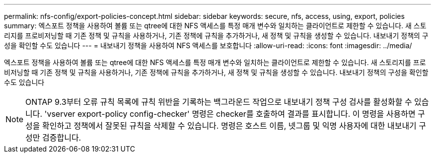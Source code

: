 ---
permalink: nfs-config/export-policies-concept.html 
sidebar: sidebar 
keywords: secure, nfs, access, using, export, policies 
summary: 엑스포트 정책을 사용하여 볼륨 또는 qtree에 대한 NFS 액세스를 특정 매개 변수와 일치하는 클라이언트로 제한할 수 있습니다. 새 스토리지를 프로비저닝할 때 기존 정책 및 규칙을 사용하거나, 기존 정책에 규칙을 추가하거나, 새 정책 및 규칙을 생성할 수 있습니다. 내보내기 정책의 구성을 확인할 수도 있습니다 
---
= 내보내기 정책을 사용하여 NFS 액세스를 보호합니다
:allow-uri-read: 
:icons: font
:imagesdir: ../media/


[role="lead"]
엑스포트 정책을 사용하여 볼륨 또는 qtree에 대한 NFS 액세스를 특정 매개 변수와 일치하는 클라이언트로 제한할 수 있습니다. 새 스토리지를 프로비저닝할 때 기존 정책 및 규칙을 사용하거나, 기존 정책에 규칙을 추가하거나, 새 정책 및 규칙을 생성할 수 있습니다. 내보내기 정책의 구성을 확인할 수도 있습니다

[NOTE]
====
ONTAP 9.3부터 오류 규칙 목록에 규칙 위반을 기록하는 백그라운드 작업으로 내보내기 정책 구성 검사를 활성화할 수 있습니다. 'vserver export-policy config-checker' 명령은 checker를 호출하여 결과를 표시합니다. 이 명령을 사용하면 구성을 확인하고 정책에서 잘못된 규칙을 삭제할 수 있습니다. 명령은 호스트 이름, 넷그룹 및 익명 사용자에 대한 내보내기 구성만 검증합니다.

====